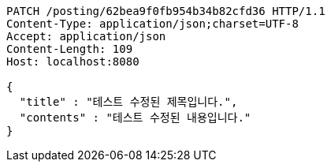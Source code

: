[source,http,options="nowrap"]
----
PATCH /posting/62bea9f0fb954b34b82cfd36 HTTP/1.1
Content-Type: application/json;charset=UTF-8
Accept: application/json
Content-Length: 109
Host: localhost:8080

{
  "title" : "테스트 수정된 제목입니다.",
  "contents" : "테스트 수정된 내용입니다."
}
----